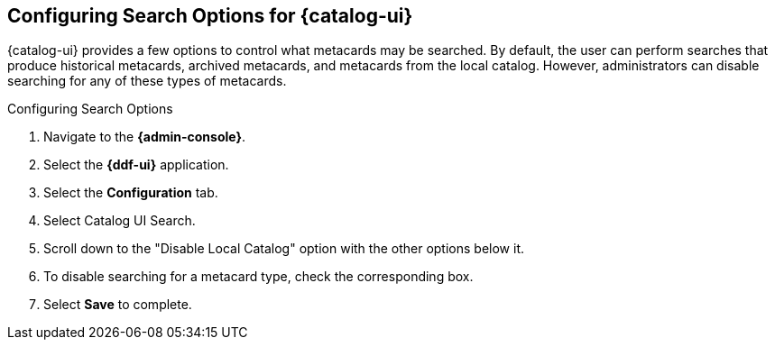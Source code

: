 :title: Configuring Search Options for {catalog-ui}
:type: subConfiguration
:status: published
:parent: Configuring {catalog-ui}
:order: 03
:summary: Configuring local, historical, and archived Search Options for {catalog-ui}.

== {title}

{catalog-ui} provides a few options to control what metacards may be searched.
By default, the user can perform searches that produce historical metacards, archived metacards,
and metacards from the local catalog. However, administrators can disable searching
for any of these types of metacards.

.Configuring Search Options
. Navigate to the *{admin-console}*.
. Select the *{ddf-ui}* application.
. Select the *Configuration* tab.
. Select Catalog UI Search.
. Scroll down to the "Disable Local Catalog" option with the other options below it.
. To disable searching for a metacard type, check the corresponding box.
. Select *Save* to complete.
